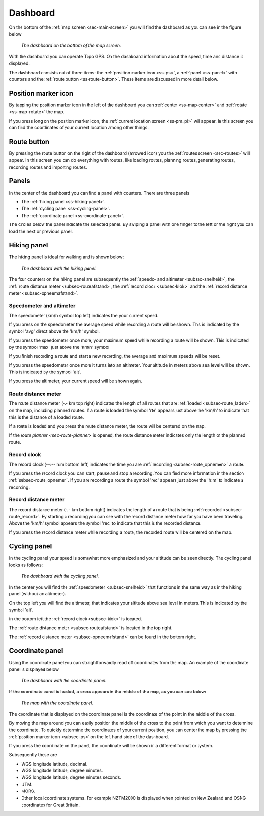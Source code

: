 .. _sec-dashboard:

Dashboard
=========
On the bottom of the :ref:`map screen <sec-main-screen>` you will find the dashboard as you can see in the figure below

.. figure:: ../_static/dashboard1.png
   :height: 140px
   :width: 640px
   :alt: Dashboard Topo GPS

   *The dashboard on the bottom of the map screen.*

With the dashboard you can operate Topo GPS. On the dashboard information about the speed, time and distance is displayed. 

The dashboard consists out of three items: the :ref:`position marker icon <ss-ps>`, a :ref:`panel <ss-panel>` with counters and the :ref:`route button <ss-route-button>`.  These items are discussed in more detail below.

.. _ss-ps:

Position marker icon
--------------------
By tapping the position marker icon in the left of the dashboard you can :ref:`center <ss-map-center>` and :ref:`rotate <ss-map-rotate>` the map.

If you press long on the position marker icon, the :ref:`current location screen <ss-pm_pi>` will appear. In this screen you can find the coordinates of your current location among other things.


.. _ss-route-button:

Route button
-------------
By pressing the route button on the right of the dashboard (arrowed icon) you the :ref:`routes screen <sec-routes>` will appear. In this screen you can do everything with routes, like loading routes, planning routes, generating routes, recording routes and importing routes.

.. _ss-panel:

Panels
-------

In the center of the dashboard you can find a panel with counters. There
are three panels

- The :ref:`hiking panel <ss-hiking-panel>`. 
- The :ref:`cycling panel <ss-cycling-panel>`. 
- The :ref:`coordinate panel <ss-coordinate-panel>`. 

The circles below the panel indicate the selected panel. By swiping a panel with one finger to the left or
the right you can load the next or previous panel.

.. _ss-hiking-panel:

Hiking panel
------------
The hiking panel is ideal for walking and is shown below:

.. figure:: ../_static/dashboard1.png
   :height: 134px
   :width: 640px
   :alt: Dashboard Topo GPS

   *The dashboard with the hiking panel.*

The four counters on the hiking panel are subsequently the :ref:`speedo- and altimeter <subsec-snelheid>`,
the :ref:`route distance meter <subsec-routeafstand>`, the :ref:`record clock <subsec-klok>`
and the :ref:`record distance meter <subsec-opneemafstand>`.

.. _subsec-snelheid:

Speedometer and altimeter
~~~~~~~~~~~~~~~~~~~~~~~~~
The speedometer (km/h symbol top left) indicates the your current speed.

If you press on the speedometer the average speed while recording a route will be shown. This is indicated by the symbol
'avg' direct above the 'km/h' symbol.

If you press the speedometer once more, your maximum speed while recording a route will be shown. This is indicated by the
symbol 'max' just above the 'km/h' symbol.

If you finish recording a route and start a new recording, the average and maximum speeds will be reset.

If you press the speedometer once more it turns into an altimeter. Your altitude in meters above sea level will be shown. This is indicated
by the symbol 'alt'.

If you press the altimeter, your current speed will be shown again.


.. _subsec-routeafstand:

Route distance meter
~~~~~~~~~~~~~~~~~~~~
The route distance meter (-.- km top right) indicates the length of all routes that are :ref:`loaded <subsec-route_laden>` on the map, including planned routes. 
If a route is loaded the symbol 'rte' appears just above the 'km/h' to indicate that this is the distance of a loaded route.

If a route is loaded and you press the route distance meter, the route will be centered on the map. 

If the `route planner <sec-route-planner>` is opened, the route distance meter indicates only the length of the planned route.

.. _subsec-klok:

Record clock
~~~~~~~~~~~~~
The record clock (--:-- h:m bottom left) indicates the time you are :ref:`recording <subsec-route_opnemen>` a route.

If you press the record clock you can start, pause and stop a recording. You can find more information in the section
:ref:`subsec-route_opnemen`. If you are recording a route the symbol 'rec' appears just above the 'h:m' to indicate
a recording.

.. _subsec-opneemafstand:

Record distance meter
~~~~~~~~~~~~~~~~~~~~~
The record distance meter (-.- km bottom right) indicates the length of a route that is being :ref:`recorded <subsec-route_record>`. 
By starting a recording you can see with the record distance meter how far you have been traveling. Above the 'km/h' symbol
appears the symbol 'rec' to indicate that this is the recorded distance.

If you press the record distance meter while recording a route, the recorded route will be centered on the map.

.. _ss-cyclingpanel:

Cycling panel
-------------
In the cycling panel your speed is somewhat more emphasized and your altitude
can be seen directly. The cycling panel looks as follows: 

.. figure:: ../_static/dashboard2.png
   :height: 134px
   :width: 640px
   :alt: Dashboard Topo GPS

   *The dashboard with the cycling panel.*

In the center you will find the :ref:`speedometer <subsec-snelheid>` that functions
in the same way as in the hiking panel (without an altimeter).

On the top left you will find the altimeter, that indicates your altitude above sea level in meters. This 
is indicated by the symbol 'alt'.

In the bottom left the :ref:`record clock <subsec-klok>` is located.

The :ref:`route distance meter <subsec-routeafstand>` is located in the top right.

The :ref:`record distance meter <subsec-opneemafstand>` can be found in the bottom right.


.. _ss-coordinatepanel:

Coordinate panel
------------------
Using the coordinate panel you can straightforwardly  read off coordinates from the map. An example of the coordinate panel is displayed below

.. figure:: ../_static/dashboard3.png
   :height: 135px
   :width: 640px
   :alt: Dashboard Topo GPS
   
   *The dashboard with the coordinate panel.*

If the coordinate panel is loaded, a cross appears in the middle of the map,
as you can see below:

.. figure:: ../_static/map-coordinate-panel.png
   :height: 568px
   :width: 320px
   :alt: Dashboard Topo GPS

   *The map with the coordinate panel.*

The coordinate that is displayed on the coordinate panel is the coordinate of the point in the middle of the cross.

By moving the map around you can easily position the middle of the cross to the point from which
you want to determine the coordinate. To quickly determine the coordinates of your current position,
you can center the map by pressing the :ref:`position marker icon <subsec-ps>` on the left hand side of the dashboard.

If you press the coordinate on the panel, the coordinate will be shown in a different format or system.

Subsequently these are

- WGS longitude latitude, decimal.
- WGS longitude latitude, degree minutes.
- WGS longitude latitude, degree minutes seconds.
- UTM.
- MGRS.
- Other local coordinate systems. For example NZTM2000 is displayed when pointed on New Zealand and OSNG coordinates for Great Britain.





